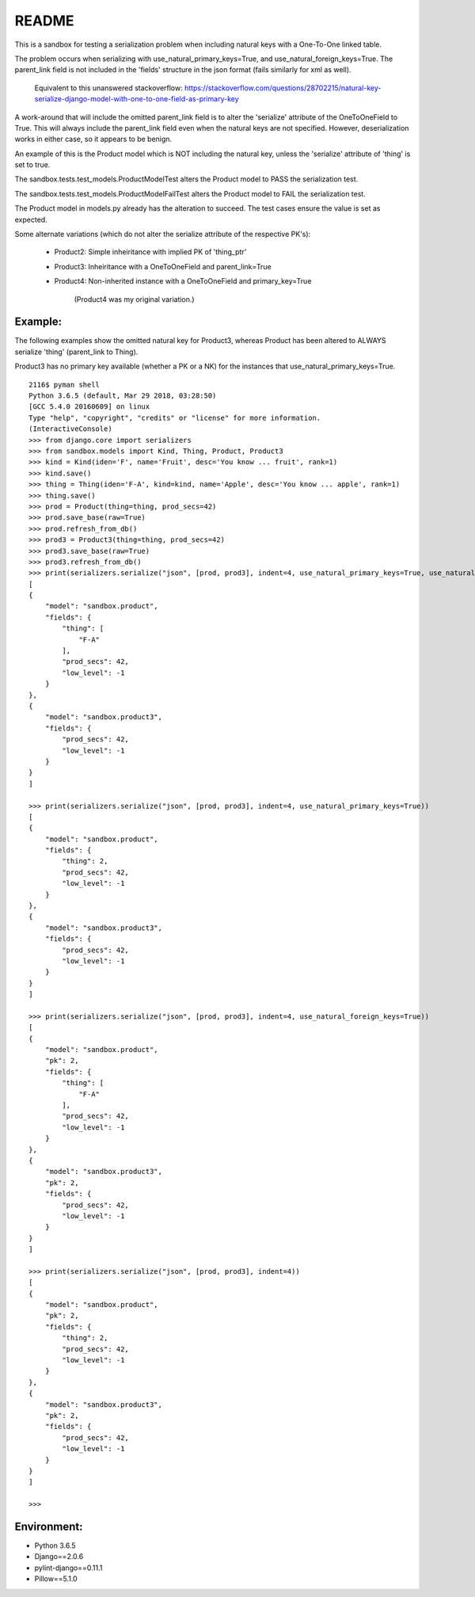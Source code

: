 README
======


This is a sandbox for testing a serialization problem when including
natural keys with a One-To-One linked table.

The problem occurs when serializing with use_natural_primary_keys=True,
and use_natural_foreign_keys=True. The parent_link field is not included
in the 'fields' structure in the json format (fails similarly for xml as
well).

    Equivalent to this unanswered stackoverflow:
    https://stackoverflow.com/questions/28702215/natural-key-serialize-django-model-with-one-to-one-field-as-primary-key

A work-around that will include the omitted parent_link field is to alter
the 'serialize' attribute of the OneToOneField to True. This will always
include the parent_link field even when the natural keys are not specified.
However, deserialization works in either case, so it appears to be benign.

An example of this is the Product model which is NOT including the natural key,
unless the 'serialize' attribute of 'thing' is set to true.

The sandbox.tests.test_models.ProductModelTest alters the Product model
to PASS the serialization test.

The sandbox.tests.test_models.ProductModelFailTest alters the Product model
to FAIL the serialization test.

The Product model in models.py already has the alteration to succeed. The test cases
ensure the value is set as expected.

Some alternate variations (which do not alter the serialize attribute of the
respective PK's):

    - Product2: Simple inheiritance with implied PK of 'thing_ptr'
    - Product3: Inheiritance with a OneToOneField and parent_link=True
    - Product4: Non-inherited instance with a OneToOneField and primary_key=True

        (Product4 was my original variation.)


Example:
~~~~~~~~

The following examples show the omitted natural key for Product3, whereas
Product has been altered to ALWAYS serialize 'thing' (parent_link to Thing).

Product3 has no primary key available (whether a PK or a NK) for the instances
that use_natural_primary_keys=True.

::

    2116$ pyman shell
    Python 3.6.5 (default, Mar 29 2018, 03:28:50) 
    [GCC 5.4.0 20160609] on linux
    Type "help", "copyright", "credits" or "license" for more information.
    (InteractiveConsole)
    >>> from django.core import serializers
    >>> from sandbox.models import Kind, Thing, Product, Product3
    >>> kind = Kind(iden='F', name='Fruit', desc='You know ... fruit', rank=1)
    >>> kind.save()
    >>> thing = Thing(iden='F-A', kind=kind, name='Apple', desc='You know ... apple', rank=1)
    >>> thing.save()
    >>> prod = Product(thing=thing, prod_secs=42)
    >>> prod.save_base(raw=True)
    >>> prod.refresh_from_db()
    >>> prod3 = Product3(thing=thing, prod_secs=42)
    >>> prod3.save_base(raw=True)
    >>> prod3.refresh_from_db()
    >>> print(serializers.serialize("json", [prod, prod3], indent=4, use_natural_primary_keys=True, use_natural_foreign_keys=True))
    [
    {
        "model": "sandbox.product",
        "fields": {
            "thing": [
                "F-A"
            ],
            "prod_secs": 42,
            "low_level": -1
        }
    },
    {
        "model": "sandbox.product3",
        "fields": {
            "prod_secs": 42,
            "low_level": -1
        }
    }
    ]

    >>> print(serializers.serialize("json", [prod, prod3], indent=4, use_natural_primary_keys=True))
    [
    {
        "model": "sandbox.product",
        "fields": {
            "thing": 2,
            "prod_secs": 42,
            "low_level": -1
        }
    },
    {
        "model": "sandbox.product3",
        "fields": {
            "prod_secs": 42,
            "low_level": -1
        }
    }
    ]

    >>> print(serializers.serialize("json", [prod, prod3], indent=4, use_natural_foreign_keys=True))
    [
    {
        "model": "sandbox.product",
        "pk": 2,
        "fields": {
            "thing": [
                "F-A"
            ],
            "prod_secs": 42,
            "low_level": -1
        }
    },
    {
        "model": "sandbox.product3",
        "pk": 2,
        "fields": {
            "prod_secs": 42,
            "low_level": -1
        }
    }
    ]

    >>> print(serializers.serialize("json", [prod, prod3], indent=4))
    [
    {
        "model": "sandbox.product",
        "pk": 2,
        "fields": {
            "thing": 2,
            "prod_secs": 42,
            "low_level": -1
        }
    },
    {
        "model": "sandbox.product3",
        "pk": 2,
        "fields": {
            "prod_secs": 42,
            "low_level": -1
        }
    }
    ]

    >>> 


Environment:
~~~~~~~~~~~~

- Python 3.6.5
- Django==2.0.6
- pylint-django==0.11.1
- Pillow==5.1.0
